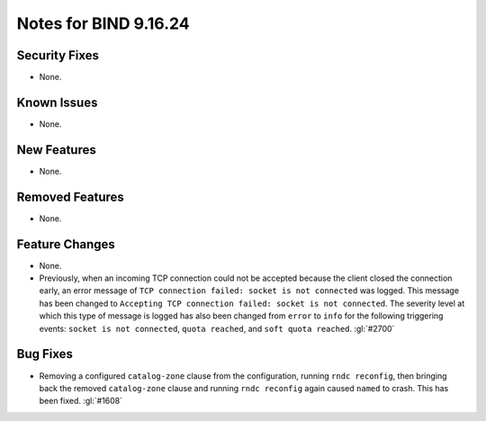 .. 
   Copyright (C) Internet Systems Consortium, Inc. ("ISC")
   
   This Source Code Form is subject to the terms of the Mozilla Public
   License, v. 2.0. If a copy of the MPL was not distributed with this
   file, you can obtain one at https://mozilla.org/MPL/2.0/.
   
   See the COPYRIGHT file distributed with this work for additional
   information regarding copyright ownership.

Notes for BIND 9.16.24
----------------------

Security Fixes
~~~~~~~~~~~~~~

- None.

Known Issues
~~~~~~~~~~~~

- None.

New Features
~~~~~~~~~~~~

- None.

Removed Features
~~~~~~~~~~~~~~~~

- None.

Feature Changes
~~~~~~~~~~~~~~~

- None.

- Previously, when an incoming TCP connection could not be accepted because the client
  closed the connection early, an error message of ``TCP connection
  failed: socket is not connected`` was logged. This message has been changed
  to ``Accepting TCP connection failed: socket is not connected``. The
  severity level at which this type of message is logged has also
  been changed from ``error`` to ``info`` for the following triggering
  events: ``socket is not connected``, ``quota reached``, and ``soft
  quota reached``. :gl:`#2700`

Bug Fixes
~~~~~~~~~

- Removing a configured ``catalog-zone`` clause from the configuration, running
  ``rndc reconfig``, then bringing back the removed ``catalog-zone`` clause and
  running ``rndc reconfig`` again caused ``named`` to crash. This has been fixed.
  :gl:`#1608`
